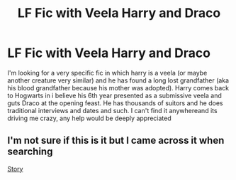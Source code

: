 #+TITLE: LF Fic with Veela Harry and Draco

* LF Fic with Veela Harry and Draco
:PROPERTIES:
:Author: RedTheThinker
:Score: 0
:DateUnix: 1556072061.0
:DateShort: 2019-Apr-24
:FlairText: Request
:END:
I'm looking for a very specific fic in which harry is a veela (or maybe another creature very similar) and he has found a long lost grandfather (aka his blood grandfather because his mother was adopted). Harry comes back to Hogwarts in i believe his 6th year presented as a submissive veela and guts Draco at the opening feast. He has thousands of suitors and he does traditional interviews and dates and such. I can't find it anywhereand its driving me crazy, any help would be deeply appreciated


** I'm not sure if this is it but I came across it when searching

[[https://m.fanfiction.net/s/7560462/1/When-Extended-Family-is-Discovered][Story]]
:PROPERTIES:
:Author: HippieFairyGirl
:Score: 1
:DateUnix: 1556072951.0
:DateShort: 2019-Apr-24
:END:
